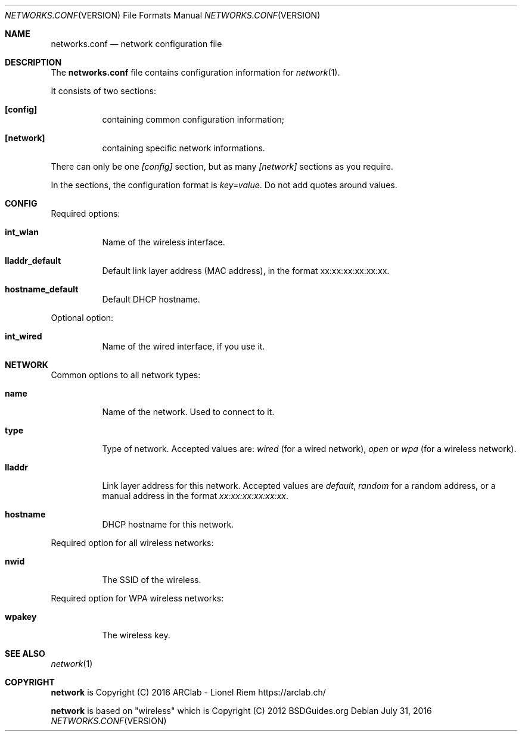 .Dd $Mdocdate: July 31 2016 $
.Dt NETWORKS.CONF VERSION 5
.Os
.Sh NAME
.Nm networks.conf
.Nd network configuration file
.Sh DESCRIPTION
The
.Nm
file contains configuration information for
.Xr network 1 .
.Pp
It consists of two sections:
.Bl -tag -width Ds
.It Ic [config]
containing common configuration information;
.It Ic [network]
containing specific network informations.
.El
.Pp
There can only be one
.Ar [config]
section, but as many
.Ar [network]
sections as you require.
.Pp
In the sections, the configuration format is
.Em key=value .
Do not add quotes around values.
.Sh CONFIG
Required options:
.Bl -tag -width Ds
.It Ic int_wlan
Name of the wireless interface.
.It Ic lladdr_default
Default link layer address (MAC address), in the format xx:xx:xx:xx:xx:xx.
.It Ic hostname_default
Default DHCP hostname.
.El
.Pp
Optional option:
.Bl -tag -width Ds
.It Ic int_wired
Name of the wired interface, if you use it.
.El
.Sh NETWORK
Common options to all network types:
.Bl -tag -width Ds
.It Ic name
Name of the network. Used to connect to it.
.It Ic type
Type of network. Accepted values are:
.Em wired
(for a wired network),
.Em open
or
.Em wpa
(for a wireless network).
.It Ic lladdr
Link layer address for this network. Accepted values are
.Em default ,
.Em random
for a random address, or a manual address in the format
.Em xx:xx:xx:xx:xx:xx .
.It Ic hostname
DHCP hostname for this network.
.El
.Pp
Required option for all wireless networks:
.Bl -tag -width Ds
.It Ic nwid
The SSID of the wireless.
.El
.Pp
Required option for WPA wireless networks:
.Bl -tag -width Ds
.It Ic wpakey
The wireless key.
.El
.Sh SEE ALSO
.Xr network 1
.Sh COPYRIGHT
.Ic network
is Copyright (C) 2016 ARClab \- Lionel Riem https://arclab.ch/
.Pp
.Ic network
is based on "wireless" which is Copyright (C) 2012 BSDGuides.org
